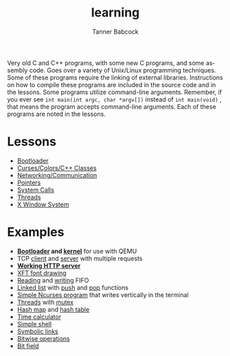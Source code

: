 #+TITLE: learning
#+AUTHOR: Tanner Babcock
#+EMAIL: babkock@protonmail.com
#+LANGUAGE: en

[[https://gitlab.com/Babkock/learning/-/commits/master][https://gitlab.com/Babkock/learning/badges/master/pipeline.svg]]
[[https://github.com/Babkock/learning/actions/workflows/c-cpp.yml/badge.svg]]
[[https://img.shields.io/badge/License-GPL_v2-blue.svg]]

Very old C and C++ programs, with some new C programs, and some assembly code. Goes over a variety of Unix/Linux programming techniques. Some of these programs require the linking of external libraries. Instructions on how to compile these programs are included in the source code and in the lessons.
Some programs utilize command-line arguments. Remember, if you ever see =int main(int argc, char *argv[])= instead of =int main(void)= , that means the program accepts command-line arguments. Each of these programs are noted in the lessons.

* Lessons

- [[https://github.com/Babkock/learning/tree/master/boot][Bootloader]]
- [[https://github.com/Babkock/learning/tree/master/etc][Curses/Colors/C++ Classes]]
- [[https://github.com/Babkock/learning/tree/master/network][Networking/Communication]]
- [[https://github.com/Babkock/learning/tree/master/point][Pointers]]
- [[https://github.com/Babkock/learning/tree/master/sys][System Calls]]
- [[https://github.com/Babkock/learning/tree/master/thread][Threads]]
- [[https://github.com/Babkock/learning/tree/master/x][X Window System]]

* Examples

- *[[https://github.com/Babkock/learning/blob/master/boot/disk.asm][Bootloader]] and [[https://github.com/Babkock/learning/blob/master/boot/kernel/bootsect.asm][kernel]]* for use with QEMU
- TCP [[https://github.com/Babkock/learning/blob/master/network/client.c][client]] and [[https://github.com/Babkock/learning/blob/master/network/multiserver.c][server]] with multiple requests
- *[[https://github.com/Babkock/learning/blob/master/network/http.c][Working HTTP server]]*
- [[https://github.com/Babkock/learning/blob/master/x/xft.c][XFT font drawing]]
- [[https://github.com/Babkock/learning/blob/master/sys/tick.c][Reading]] and [[https://github.com/Babkock/learning/blob/master/sys/speak.c][writing]] FIFO
- [[https://github.com/Babkock/learning/blob/master/point/linklist.c][Linked list]] with [[https://github.com/Babkock/learning/blob/master/point/linkpush.c][push]] and [[https://github.com/Babkock/learning/blob/master/point/linkpop.c][pop]] functions
- [[https://github.com/Babkock/learning/blob/master/etc/curses.c][Simple Ncurses program]] that writes vertically in the terminal
- [[https://github.com/Babkock/learning/blob/master/thread/threads.c][Threads]] with [[https://github.com/Babkock/learning/blob/master/thread/mutex.c][mutex]]
- [[https://github.com/Babkock/learning/blob/master/point/hashmap.c][Hash map]] and [[https://github.com/Babkock/learning/blob/master/thread/hashtable.c][hash table]]
- [[https://github.com/Babkock/learning/blob/master/time.c][Time calculator]]
- [[https://github.com/Babkock/learning/blob/master/sys/shell.c][Simple shell]]
- [[https://github.com/Babkock/learning/-/blob/master/sys/symlink.c][Symbolic links]]
- [[https://github.com/Babkock/learning/-/blob/master/bits.c][Bitwise operations]]
- [[https://github.com/Babkock/learning/-/blob/master/point/bitfield.c][Bit field]]

